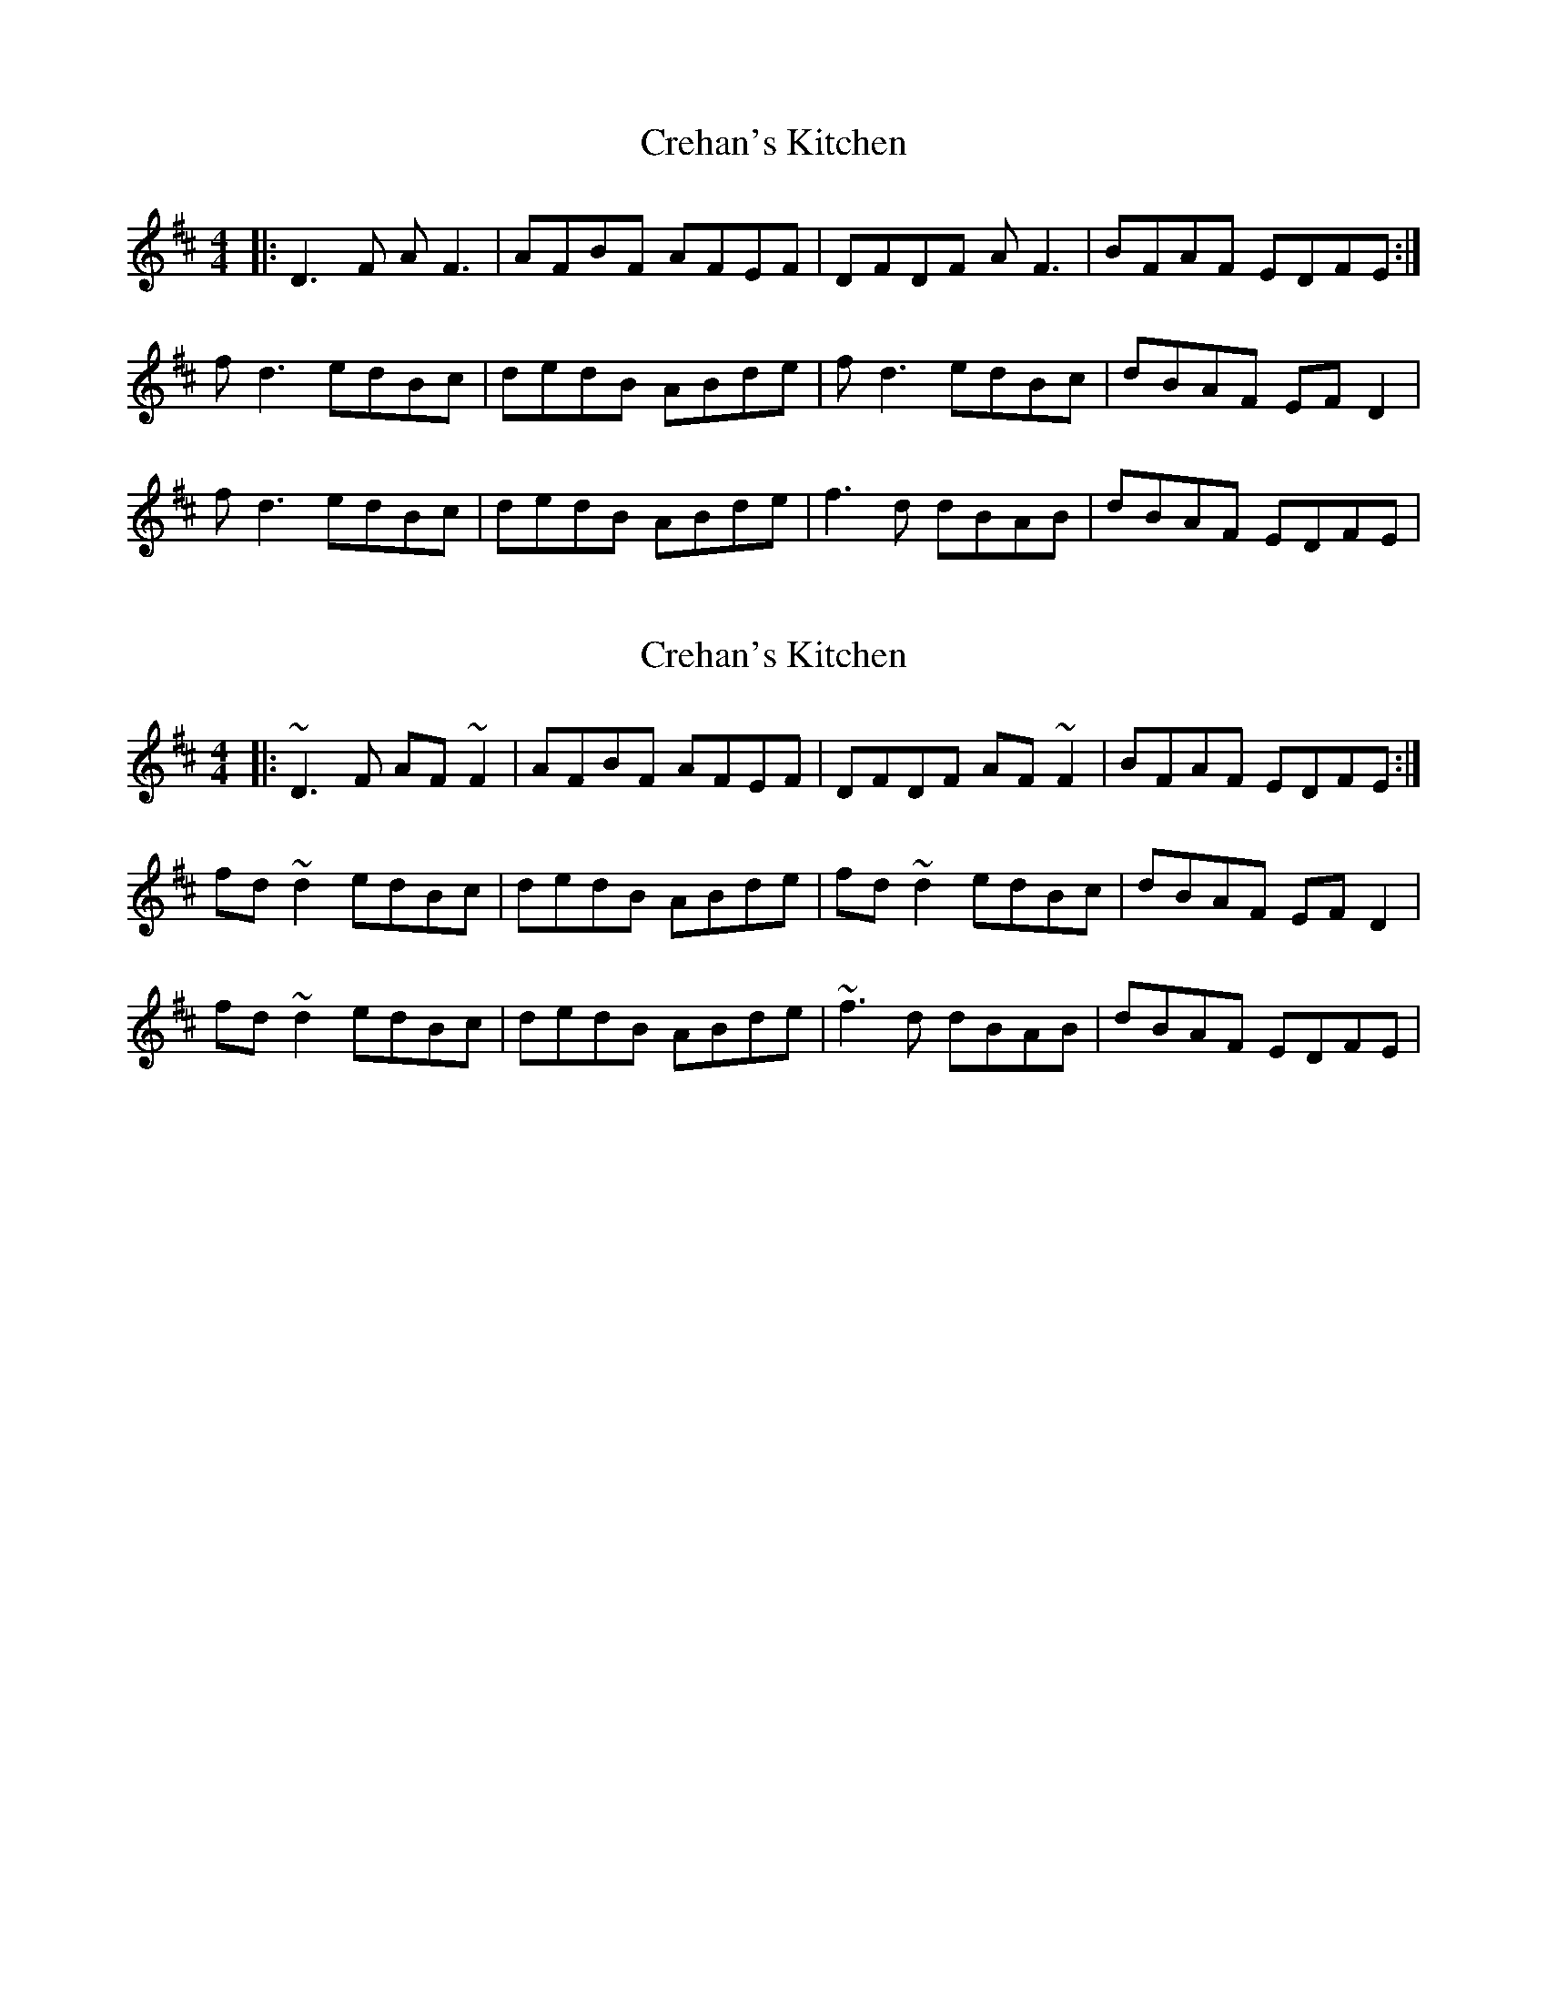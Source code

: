 X: 1
T: Crehan's Kitchen
Z: Matt Harris
S: https://thesession.org/tunes/3734#setting3734
R: reel
M: 4/4
L: 1/8
K: Dmaj
|:D3F AF3|AFBF AFEF|DFDF AF3|BFAF EDFE:|
fd3 edBc|dedB ABde|fd3 edBc|dBAF EFD2|
fd3 edBc|dedB ABde|f3d dBAB|dBAF EDFE|
X: 2
T: Crehan's Kitchen
Z: Emmanuel Delahaye
S: https://thesession.org/tunes/3734#setting16705
R: reel
M: 4/4
L: 1/8
K: Dmaj
|:~D3F AF~F2|AFBF AFEF|DFDF AF~F2|BFAF EDFE:|fd~d2 edBc|dedB ABde|fd~d2 edBc|dBAF EFD2|fd~d2 edBc|dedB ABde|~f3d dBAB|dBAF EDFE|

